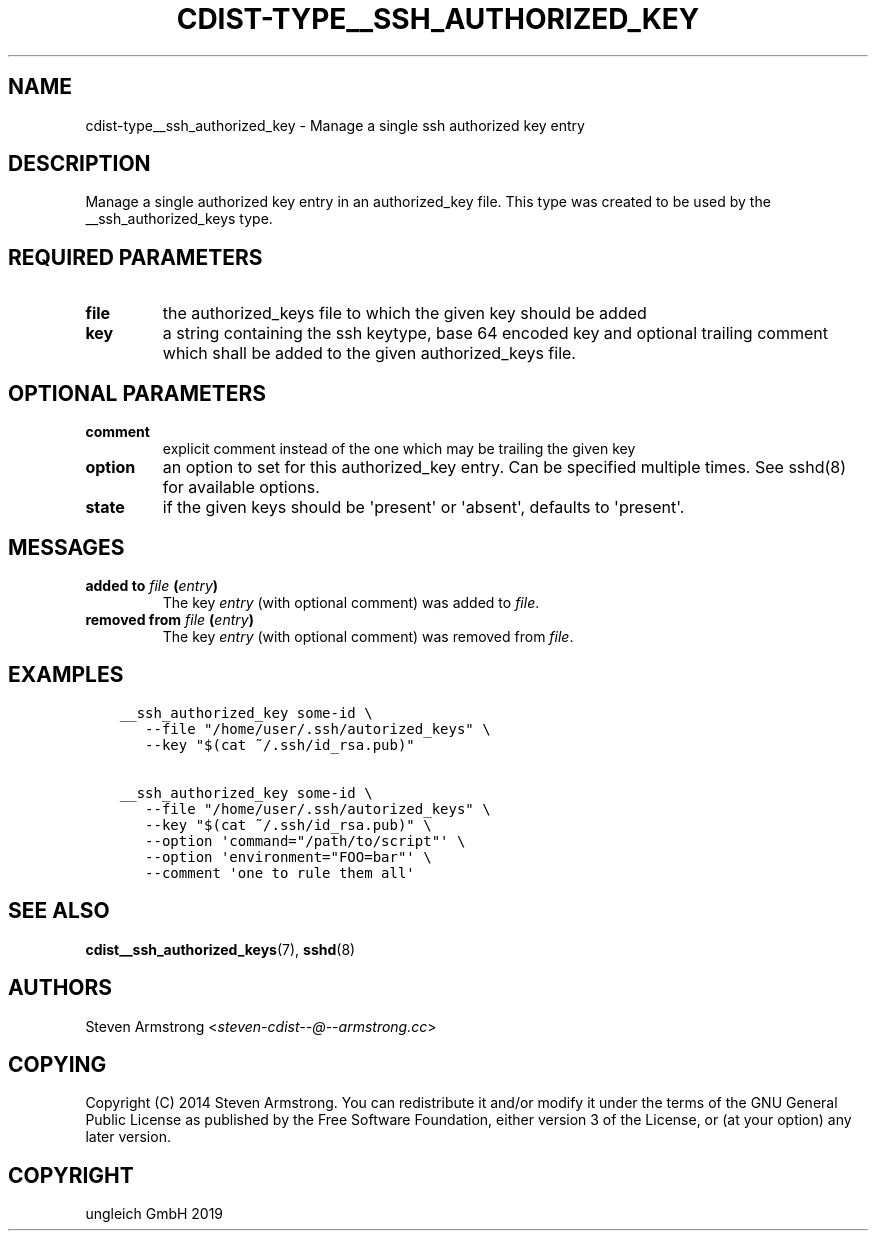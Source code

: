 .\" Man page generated from reStructuredText.
.
.TH "CDIST-TYPE__SSH_AUTHORIZED_KEY" "7" "Nov 30, 2019" "6.2.0" "cdist"
.
.nr rst2man-indent-level 0
.
.de1 rstReportMargin
\\$1 \\n[an-margin]
level \\n[rst2man-indent-level]
level margin: \\n[rst2man-indent\\n[rst2man-indent-level]]
-
\\n[rst2man-indent0]
\\n[rst2man-indent1]
\\n[rst2man-indent2]
..
.de1 INDENT
.\" .rstReportMargin pre:
. RS \\$1
. nr rst2man-indent\\n[rst2man-indent-level] \\n[an-margin]
. nr rst2man-indent-level +1
.\" .rstReportMargin post:
..
.de UNINDENT
. RE
.\" indent \\n[an-margin]
.\" old: \\n[rst2man-indent\\n[rst2man-indent-level]]
.nr rst2man-indent-level -1
.\" new: \\n[rst2man-indent\\n[rst2man-indent-level]]
.in \\n[rst2man-indent\\n[rst2man-indent-level]]u
..
.SH NAME
.sp
cdist\-type__ssh_authorized_key \- Manage a single ssh authorized key entry
.SH DESCRIPTION
.sp
Manage a single authorized key entry in an authorized_key file.
This type was created to be used by the __ssh_authorized_keys type.
.SH REQUIRED PARAMETERS
.INDENT 0.0
.TP
.B file
the authorized_keys file to which the given key should be added
.TP
.B key
a string containing the ssh keytype, base 64 encoded key and optional
trailing comment which shall be added to the given authorized_keys file.
.UNINDENT
.SH OPTIONAL PARAMETERS
.INDENT 0.0
.TP
.B comment
explicit comment instead of the one which may be trailing the given key
.TP
.B option
an option to set for this authorized_key entry.
Can be specified multiple times.
See sshd(8) for available options.
.TP
.B state
if the given keys should be \(aqpresent\(aq or \(aqabsent\(aq, defaults to \(aqpresent\(aq.
.UNINDENT
.SH MESSAGES
.INDENT 0.0
.TP
.B added to \fIfile\fP (\fIentry\fP)
The key \fIentry\fP (with optional comment) was added to \fIfile\fP\&.
.TP
.B removed from \fIfile\fP (\fIentry\fP)
The key \fIentry\fP (with optional comment) was removed from \fIfile\fP\&.
.UNINDENT
.SH EXAMPLES
.INDENT 0.0
.INDENT 3.5
.sp
.nf
.ft C
__ssh_authorized_key some\-id \e
   \-\-file "/home/user/.ssh/autorized_keys" \e
   \-\-key "$(cat ~/.ssh/id_rsa.pub)"

__ssh_authorized_key some\-id \e
   \-\-file "/home/user/.ssh/autorized_keys" \e
   \-\-key "$(cat ~/.ssh/id_rsa.pub)" \e
   \-\-option \(aqcommand="/path/to/script"\(aq \e
   \-\-option \(aqenvironment="FOO=bar"\(aq \e
   \-\-comment \(aqone to rule them all\(aq
.ft P
.fi
.UNINDENT
.UNINDENT
.SH SEE ALSO
.sp
\fBcdist__ssh_authorized_keys\fP(7), \fBsshd\fP(8)
.SH AUTHORS
.sp
Steven Armstrong <\fI\%steven\-cdist\-\-@\-\-armstrong.cc\fP>
.SH COPYING
.sp
Copyright (C) 2014 Steven Armstrong. You can redistribute it
and/or modify it under the terms of the GNU General Public License as
published by the Free Software Foundation, either version 3 of the
License, or (at your option) any later version.
.SH COPYRIGHT
ungleich GmbH 2019
.\" Generated by docutils manpage writer.
.
